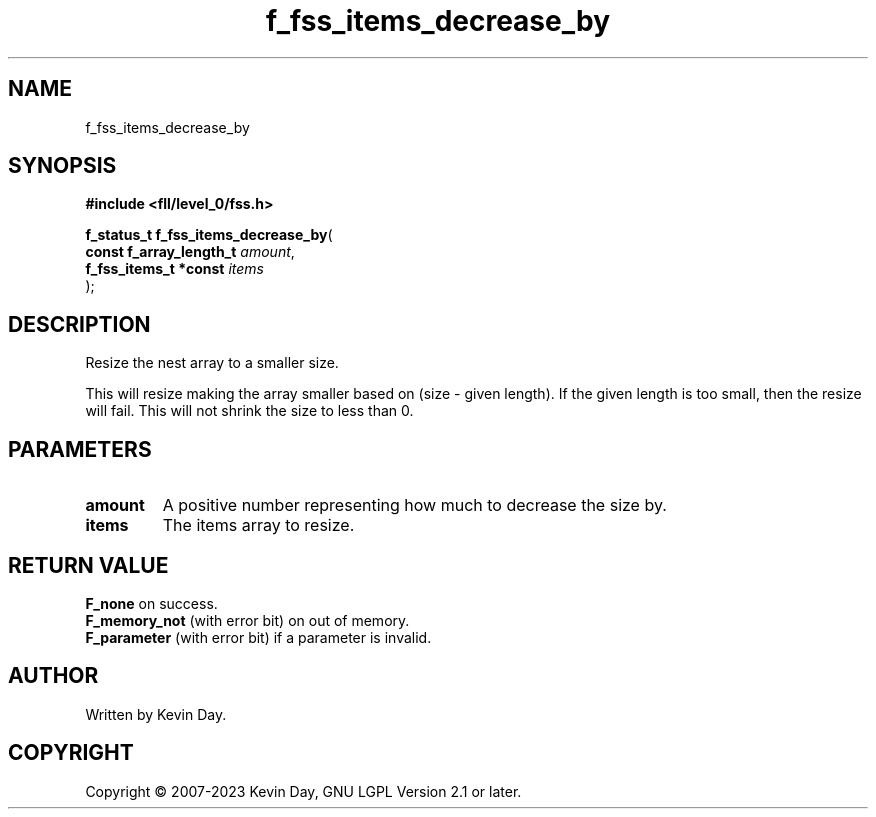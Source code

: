 .TH f_fss_items_decrease_by "3" "July 2023" "FLL - Featureless Linux Library 0.6.9" "Library Functions"
.SH "NAME"
f_fss_items_decrease_by
.SH SYNOPSIS
.nf
.B #include <fll/level_0/fss.h>
.sp
\fBf_status_t f_fss_items_decrease_by\fP(
    \fBconst f_array_length_t \fP\fIamount\fP,
    \fBf_fss_items_t *const   \fP\fIitems\fP
);
.fi
.SH DESCRIPTION
.PP
Resize the nest array to a smaller size.
.PP
This will resize making the array smaller based on (size - given length). If the given length is too small, then the resize will fail. This will not shrink the size to less than 0.
.SH PARAMETERS
.TP
.B amount
A positive number representing how much to decrease the size by.

.TP
.B items
The items array to resize.

.SH RETURN VALUE
.PP
\fBF_none\fP on success.
.br
\fBF_memory_not\fP (with error bit) on out of memory.
.br
\fBF_parameter\fP (with error bit) if a parameter is invalid.
.SH AUTHOR
Written by Kevin Day.
.SH COPYRIGHT
.PP
Copyright \(co 2007-2023 Kevin Day, GNU LGPL Version 2.1 or later.
